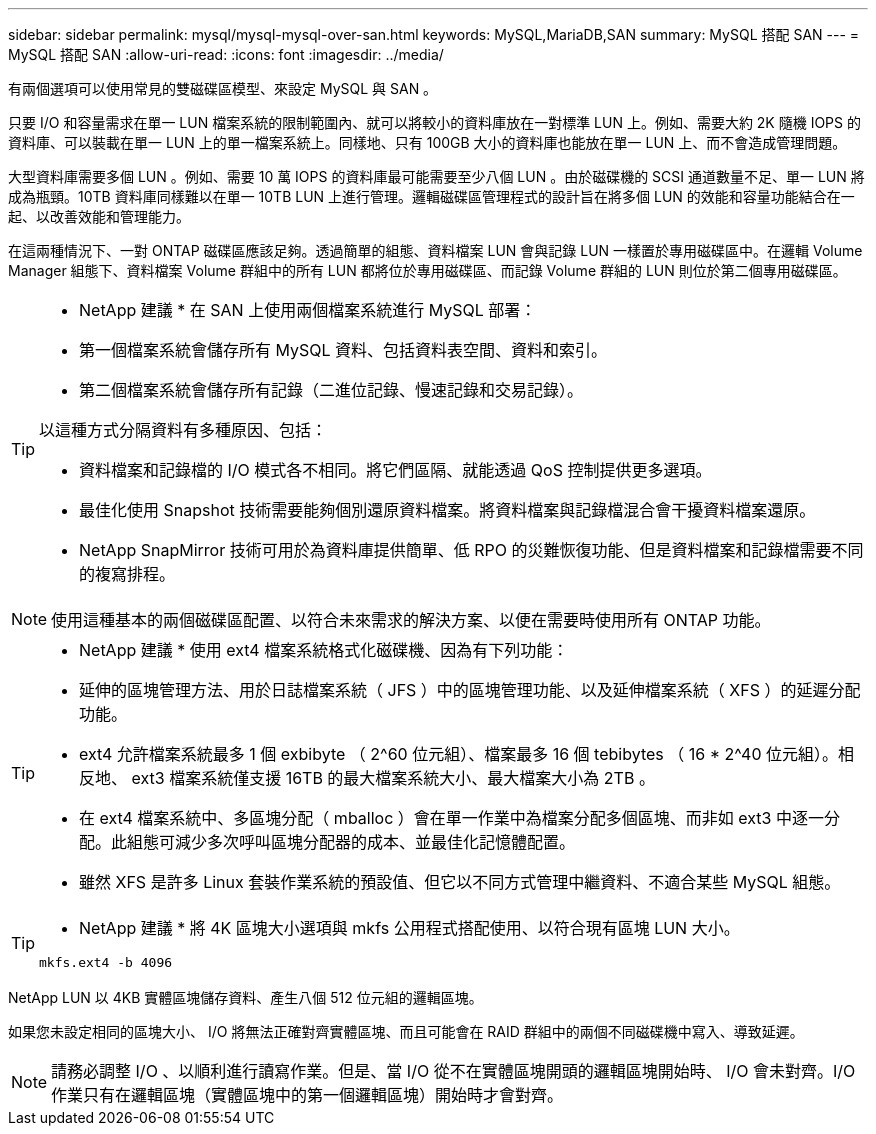 ---
sidebar: sidebar 
permalink: mysql/mysql-mysql-over-san.html 
keywords: MySQL,MariaDB,SAN 
summary: MySQL 搭配 SAN 
---
= MySQL 搭配 SAN
:allow-uri-read: 
:icons: font
:imagesdir: ../media/


[role="lead"]
有兩個選項可以使用常見的雙磁碟區模型、來設定 MySQL 與 SAN 。

只要 I/O 和容量需求在單一 LUN 檔案系統的限制範圍內、就可以將較小的資料庫放在一對標準 LUN 上。例如、需要大約 2K 隨機 IOPS 的資料庫、可以裝載在單一 LUN 上的單一檔案系統上。同樣地、只有 100GB 大小的資料庫也能放在單一 LUN 上、而不會造成管理問題。

大型資料庫需要多個 LUN 。例如、需要 10 萬 IOPS 的資料庫最可能需要至少八個 LUN 。由於磁碟機的 SCSI 通道數量不足、單一 LUN 將成為瓶頸。10TB 資料庫同樣難以在單一 10TB LUN 上進行管理。邏輯磁碟區管理程式的設計旨在將多個 LUN 的效能和容量功能結合在一起、以改善效能和管理能力。

在這兩種情況下、一對 ONTAP 磁碟區應該足夠。透過簡單的組態、資料檔案 LUN 會與記錄 LUN 一樣置於專用磁碟區中。在邏輯 Volume Manager 組態下、資料檔案 Volume 群組中的所有 LUN 都將位於專用磁碟區、而記錄 Volume 群組的 LUN 則位於第二個專用磁碟區。

[TIP]
====
* NetApp 建議 * 在 SAN 上使用兩個檔案系統進行 MySQL 部署：

* 第一個檔案系統會儲存所有 MySQL 資料、包括資料表空間、資料和索引。
* 第二個檔案系統會儲存所有記錄（二進位記錄、慢速記錄和交易記錄）。


以這種方式分隔資料有多種原因、包括：

* 資料檔案和記錄檔的 I/O 模式各不相同。將它們區隔、就能透過 QoS 控制提供更多選項。
* 最佳化使用 Snapshot 技術需要能夠個別還原資料檔案。將資料檔案與記錄檔混合會干擾資料檔案還原。
* NetApp SnapMirror 技術可用於為資料庫提供簡單、低 RPO 的災難恢復功能、但是資料檔案和記錄檔需要不同的複寫排程。


====

NOTE: 使用這種基本的兩個磁碟區配置、以符合未來需求的解決方案、以便在需要時使用所有 ONTAP 功能。

[TIP]
====
* NetApp 建議 * 使用 ext4 檔案系統格式化磁碟機、因為有下列功能：

* 延伸的區塊管理方法、用於日誌檔案系統（ JFS ）中的區塊管理功能、以及延伸檔案系統（ XFS ）的延遲分配功能。
* ext4 允許檔案系統最多 1 個 exbibyte （ 2^60 位元組）、檔案最多 16 個 tebibytes （ 16 * 2^40 位元組）。相反地、 ext3 檔案系統僅支援 16TB 的最大檔案系統大小、最大檔案大小為 2TB 。
* 在 ext4 檔案系統中、多區塊分配（ mballoc ）會在單一作業中為檔案分配多個區塊、而非如 ext3 中逐一分配。此組態可減少多次呼叫區塊分配器的成本、並最佳化記憶體配置。
* 雖然 XFS 是許多 Linux 套裝作業系統的預設值、但它以不同方式管理中繼資料、不適合某些 MySQL 組態。


====
[TIP]
====
* NetApp 建議 * 將 4K 區塊大小選項與 mkfs 公用程式搭配使用、以符合現有區塊 LUN 大小。

`mkfs.ext4 -b 4096`

====
NetApp LUN 以 4KB 實體區塊儲存資料、產生八個 512 位元組的邏輯區塊。

如果您未設定相同的區塊大小、 I/O 將無法正確對齊實體區塊、而且可能會在 RAID 群組中的兩個不同磁碟機中寫入、導致延遲。


NOTE: 請務必調整 I/O 、以順利進行讀寫作業。但是、當 I/O 從不在實體區塊開頭的邏輯區塊開始時、 I/O 會未對齊。I/O 作業只有在邏輯區塊（實體區塊中的第一個邏輯區塊）開始時才會對齊。
